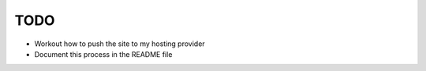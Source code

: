 TODO
====

* Workout how to push the site to my hosting provider
* Document this process in the README file

